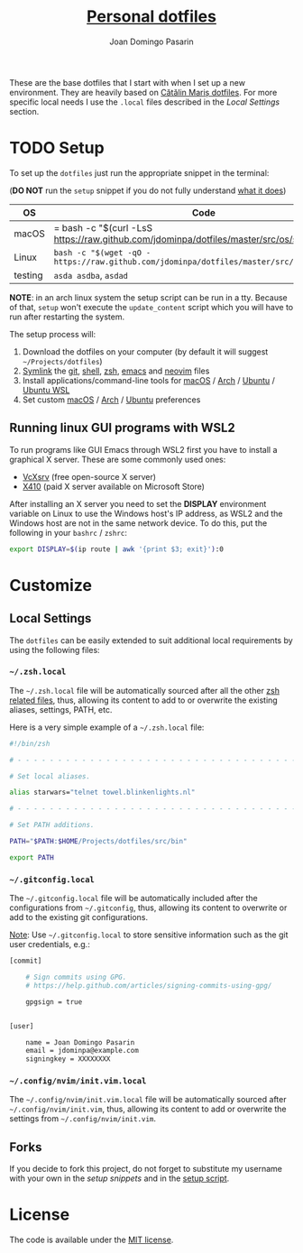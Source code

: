 #+TITLE: [[https://github.com/jdominpa][Personal dotfiles]]
#+AUTHOR: Joan Domingo Pasarin
#+EMAIL: jdomingopasarin@icloud.com
#+OPTIONS: toc:

These are the base dotfiles that I start with when I set up a new
environment. They are heavily based on [[https://github.com/alrra/dotfiles][Cătălin Mariș dotfiles]].  For
more specific local needs I use the =.local= files described in the
[[*Local Settings][Local Settings]] section.

* TODO Setup

To set up the =dotfiles= just run the appropriate snippet in the
terminal:

(*DO NOT* run the =setup= snippet if you do not fully understand [[https://github.com/jdominpa/dotfiles/src/os/setup.sh][what
it does]])

| OS      | Code                                                                                      |
|---------+-------------------------------------------------------------------------------------------|
| macOS   | = bash -c "$(curl -LsS https://raw.github.com/jdominpa/dotfiles/master/src/os/setup.sh)" =  |
| Linux   | ~bash -c "$(wget -qO - https://raw.github.com/jdominpa/dotfiles/master/src/os/setup.sh)"~ |
| testing | =asda asdba=, ~asdad~                                                                     |
|---------+-------------------------------------------------------------------------------------------|

*NOTE*: in an arch linux system the setup script can be run in a
tty. Because of that, =setup= won't execute the =update_content=
script which you will have to run after restarting the system.

The setup process will:

1. Download the dotfiles on your computer (by default it will suggest
   =~/Projects/dotfiles=)
2. [[https://github.com/jdominpa/src/os/create_symbolic_links.sh][Symlink]] the [[https://github.com/jdominpa/src/git][git]], [[https://github.com/jdominpa/src/shell][shell]], [[https://github.com/jdominpa/src/zsh][zsh]], [[https://github.com/jdominpa/dotfiles/tree/master/src/emacs/emacs.d][emacs]] and [[https://github.com/jdominpa/dotfiles/tree/master/src/neovim/config/nvim][neovim]] files
3. Install applications/command-line tools for [[https://github.com/jdominpa/dotfiles/tree/master/src/os/install/macos][macOS]] / [[https://github.com/jdominpa/dotfiles/tree/master/src/os/install/arch][Arch]] /
   [[https://github.com/jdominpa/dotfiles/tree/master/src/os/install/ubuntu][Ubuntu]] / [[https://github.com/jdominpa/dotfiles/tree/master/src/os/install/ubuntu-wsl][Ubuntu WSL]]
4. Set custom [[https://github.com/jdominpa/dotfiles/tree/master/src/os/preferences/macos][macOS]] / [[https://github.com/jdominpa/dotfiles/tree/master/src/os/preferences/arch][Arch]] / [[https://github.com/jdominpa/dotfiles/tree/master/src/os/preferences/ubuntu][Ubuntu]] preferences

** Running linux GUI programs with WSL2

To run programs like GUI Emacs through WSL2 first you have to install a
graphical X server. These are some commonly used ones:

- [[https://sourceforge.net/projects/vcxsrv/][VcXsrv]] (free open-source X server)
- [[https://x410.dev][X410]] (paid X server available on Microsoft Store)

After installing an X server you need to set the *DISPLAY* environment
variable on Linux to use the Windows host's IP address, as WSL2 and
the Windows host are not in the same network device. To do this, put
the following in your =bashrc= / =zshrc=:

#+begin_src bash
  export DISPLAY=$(ip route | awk '{print $3; exit}'):0
#+end_src

* Customize
** Local Settings

The =dotfiles= can be easily extended to suit additional local
requirements by using the following files:

*** =~/.zsh.local=

The =~/.zsh.local= file will be automatically sourced after all the
other [[https://github.com/jdominpa/dotfiles/tree/master/src/zsh_shell][zsh related files]], thus, allowing its content to add to or
overwrite the existing aliases, settings, PATH, etc.

Here is a very simple example of a =~/.zsh.local= file:

#+begin_src bash
  #!/bin/zsh

  # - - - - - - - - - - - - - - - - - - - - - - - - - - - - - - - - - - -

  # Set local aliases.

  alias starwars="telnet towel.blinkenlights.nl"

  # - - - - - - - - - - - - - - - - - - - - - - - - - - - - - - - - - - -

  # Set PATH additions.

  PATH="$PATH:$HOME/Projects/dotfiles/src/bin"

  export PATH
#+end_src

*** =~/.gitconfig.local=

The =~/.gitconfig.local= file will be automatically included after the
configurations from =~/.gitconfig=, thus, allowing its content to
overwrite or add to the existing git configurations.

_Note_: Use =~/.gitconfig.local= to store sensitive information such
as the git user credentials, e.g.:

#+begin_src bash
  [commit]

      # Sign commits using GPG.
      # https://help.github.com/articles/signing-commits-using-gpg/

      gpgsign = true


  [user]

      name = Joan Domingo Pasarin
      email = jdominpa@example.com
      signingkey = XXXXXXXX
#+end_src

*** =~/.config/nvim/init.vim.local=

The =~/.config/nvim/init.vim.local= file will be automatically sourced
after =~/.config/nvim/init.vim=, thus, allowing its content to add or
overwrite the settings from =~/.config/nvim/init.vim=.

** Forks

If you decide to fork this project, do not forget to substitute my
username with your own in the [[*Setup][setup snippets]] and in the [[https://github.com/jdominpa/dotfiles/blob/master/src/os/setup.sh][setup script]].

* License

The code is available under the [[https://github.com/jdominpa/dotfiles/blob/master/LICENSE][MIT license]].

